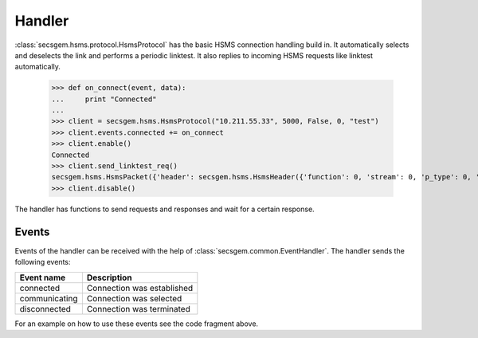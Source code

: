 Handler
=======

:class:`secsgem.hsms.protocol.HsmsProtocol` has the basic HSMS connection handling build in.
It automatically selects and deselects the link and performs a periodic linktest.
It also replies to incoming HSMS requests like linktest automatically.

    >>> def on_connect(event, data):
    ...     print "Connected"
    ...
    >>> client = secsgem.hsms.HsmsProtocol("10.211.55.33", 5000, False, 0, "test")
    >>> client.events.connected += on_connect
    >>> client.enable()
    Connected
    >>> client.send_linktest_req()
    secsgem.hsms.HsmsPacket({'header': secsgem.hsms.HsmsHeader({'function': 0, 'stream': 0, 'p_type': 0, 'system': 7, 'session_id': 65535, 'require_response': False, 's_type': 6}), 'data': ''})
    >>> client.disable()

The handler has functions to send requests and responses and wait for a certain response.

Events
------

Events of the handler can be received with the help of :class:`secsgem.common.EventHandler`.
The handler sends the following events:

+-------------------+----------------------------+
| Event name        | Description                |
+===================+============================+
| connected         | Connection was established |
+-------------------+----------------------------+
| communicating     | Connection was selected    |
+-------------------+----------------------------+
| disconnected      | Connection was terminated  |
+-------------------+----------------------------+

For an example on how to use these events see the code fragment above.